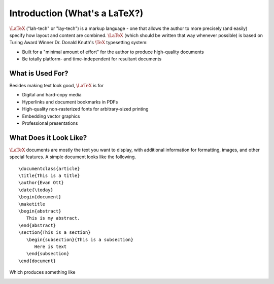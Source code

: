 .. raw:: html

   <h1>LaTeX</h1>

Introduction (What's a LaTeX?)
==============================
:math:`\LaTeX` ("lah-tech" or "lay-tech") is a markup language - one that allows the author to
more precisely (and easily) specify how layout and content are combined. :math:`\LaTeX` (which should
be written that way whenever possible) is based on Turing Award Winner Dr. Donald Knuth's :math:`\TeX`
typesetting system:

- Built for a "minimal amount of effort" for the author to produce high-quality documents
- Be totally platform- and time-independent for resultant documents

What is Used For?
-----------------
Besides making text look good, :math:`\LaTeX` is for

- Digital and hard-copy media
- Hyperlinks and document bookmarks in PDFs
- High-quality non-rasterized fonts for arbitrary-sized printing
- Embedding vector graphics
- Professional presentations

What Does it Look Like?
-----------------------
:math:`\LaTeX` documents are mostly the text you want to display, with additional information for formatting,
images, and other special features. A simple document looks like the following.

::

   \documentclass{article}
   \title{This is a title}
   \author{Evan Ott}
   \date{\today}
   \begin{document}
   \maketitle
   \begin{abstract}
      This is my abstract.
   \end{abstract}
   \section{This is a section}
      \begin{subsection}{This is a subsection}
         Here is text
      \end{subsection}
   \end{document}

Which produces something like

.. image:: Figures/latex_simple.jpg
   :alt: Sample


